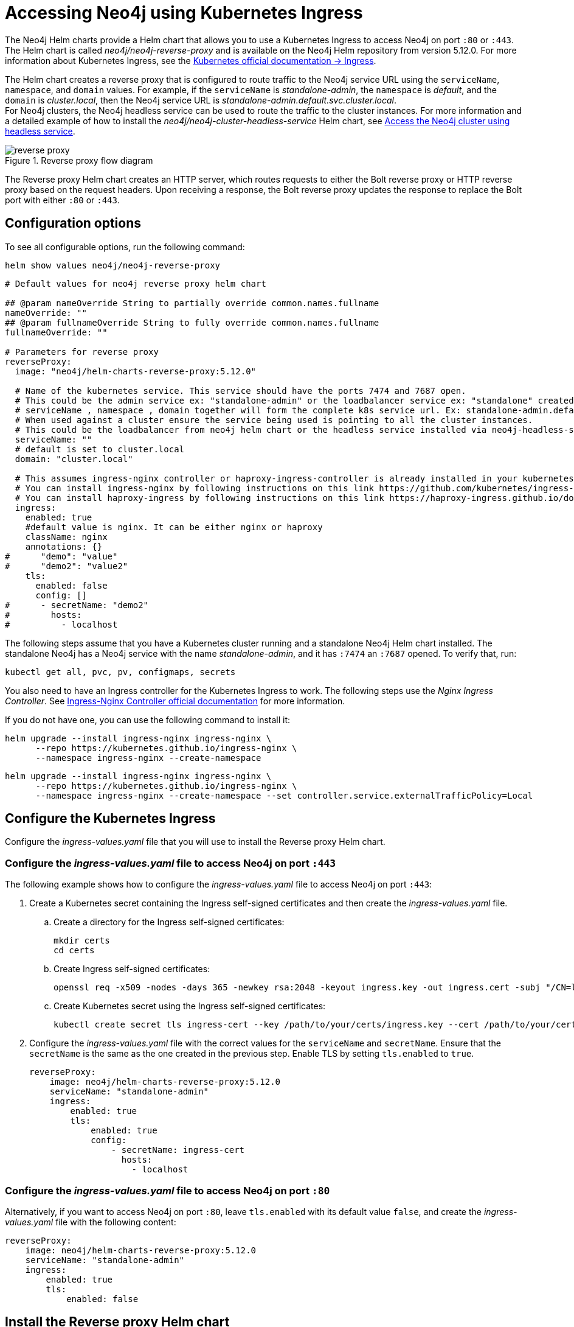[[accessing-neo4j-ingress]]
= Accessing Neo4j using Kubernetes Ingress
:description: Access Neo4j using Kubernetes Ingress via Reverse-Proxy Helm Chart

The Neo4j Helm charts provide a Helm chart that allows you to use a Kubernetes Ingress to access Neo4j on port `:80` or `:443`.
The Helm chart is called _neo4j/neo4j-reverse-proxy_ and is available on the Neo4j Helm repository from version 5.12.0.
For more information about Kubernetes Ingress, see the link:https://kubernetes.io/docs/concepts/services-networking/ingress/[Kubernetes official documentation -> Ingress].

The Helm chart creates a reverse proxy that is configured to route traffic to the Neo4j service URL using the `serviceName`, `namespace`, and `domain` values.
For example, if the `serviceName` is _standalone-admin_, the `namespace` is _default_, and the `domain` is _cluster.local_, then the Neo4j service URL is _standalone-admin.default.svc.cluster.local_. +
For Neo4j clusters, the Neo4j headless service can be used to route the traffic to the cluster instances.
For more information and a detailed example of how to install the _neo4j/neo4j-cluster-headless-service_ Helm chart, see xref:kubernetes/quickstart-cluster/access-inside-k8s.adoc#cc-access-headless[Access the Neo4j cluster using headless service].

image::reverse-proxy.svg[title="Reverse proxy flow diagram"]

The Reverse proxy Helm chart creates an HTTP server, which routes requests to either the Bolt reverse proxy or HTTP reverse proxy based on the request headers.
Upon receiving a response, the Bolt reverse proxy updates the response to replace the Bolt port with either `:80` or `:443`.

== Configuration options

To see all configurable options, run the following command:

[source, shell]
--
helm show values neo4j/neo4j-reverse-proxy
--

[source, yaml]
----
# Default values for neo4j reverse proxy helm chart

## @param nameOverride String to partially override common.names.fullname
nameOverride: ""
## @param fullnameOverride String to fully override common.names.fullname
fullnameOverride: ""

# Parameters for reverse proxy
reverseProxy:
  image: "neo4j/helm-charts-reverse-proxy:5.12.0"

  # Name of the kubernetes service. This service should have the ports 7474 and 7687 open.
  # This could be the admin service ex: "standalone-admin" or the loadbalancer service ex: "standalone" created via the neo4j helm chart
  # serviceName , namespace , domain together will form the complete k8s service url. Ex: standalone-admin.default.svc.cluster.local
  # When used against a cluster ensure the service being used is pointing to all the cluster instances.
  # This could be the loadbalancer from neo4j helm chart or the headless service installed via neo4j-headless-service helm chart
  serviceName: ""
  # default is set to cluster.local
  domain: "cluster.local"

  # This assumes ingress-nginx controller or haproxy-ingress-controller is already installed in your kubernetes cluster.
  # You can install ingress-nginx by following instructions on this link https://github.com/kubernetes/ingress-nginx/blob/main/docs/deploy/index.md#quick-start
  # You can install haproxy-ingress by following instructions on this link https://haproxy-ingress.github.io/docs/getting-started/
  ingress:
    enabled: true
    #default value is nginx. It can be either nginx or haproxy
    className: nginx
    annotations: {}
#      "demo": "value"
#      "demo2": "value2"
    tls:
      enabled: false
      config: []
#      - secretName: "demo2"
#        hosts:
#          - localhost
----

The following steps assume that you have a Kubernetes cluster running and a standalone Neo4j Helm chart installed.
The standalone Neo4j has a Neo4j service with the name _standalone-admin_, and it has `:7474` an `:7687` opened.
To verify that, run:
[source, shell]
----
kubectl get all, pvc, pv, configmaps, secrets
----

You also need to have an Ingress controller for the Kubernetes Ingress to work.
The following steps use the _Nginx Ingress Controller_.
See link:https://kubernetes.github.io/ingress-nginx/user-guide/[Ingress-Nginx Controller official documentation] for more information.

If you do not have one, you can use the following command to install it:

[.tabbed-example]
=====
[.include-with-gke]
======
[source,shell]
----
helm upgrade --install ingress-nginx ingress-nginx \
      --repo https://kubernetes.github.io/ingress-nginx \
      --namespace ingress-nginx --create-namespace
----
======
[.include-with-azure]
======
[source,shell]
----
helm upgrade --install ingress-nginx ingress-nginx \
      --repo https://kubernetes.github.io/ingress-nginx \
      --namespace ingress-nginx --create-namespace --set controller.service.externalTrafficPolicy=Local
----
======
=====

== Configure the Kubernetes Ingress

Configure the _ingress-values.yaml_ file that you will use to install the Reverse proxy Helm chart.

=== Configure the _ingress-values.yaml_ file to access Neo4j on port `:443`

The following example shows how to configure the _ingress-values.yaml_ file to access Neo4j on port `:443`:

. Create a Kubernetes secret containing the Ingress self-signed certificates and then create the _ingress-values.yaml_ file.
.. Create a directory for the Ingress self-signed certificates:
+
[source,shell]
----
mkdir certs
cd certs
----
.. Create Ingress self-signed certificates:
+
[source,shell]
----
openssl req -x509 -nodes -days 365 -newkey rsa:2048 -keyout ingress.key -out ingress.cert -subj "/CN=localhost/O=neo4j" -addext "subjectAltName = DNS:localhost"
----
.. Create Kubernetes secret using the Ingress self-signed certificates:
+
[source,shell]
----
kubectl create secret tls ingress-cert --key /path/to/your/certs/ingress.key --cert /path/to/your/certs/ingress.cert
----

. Configure the _ingress-values.yaml_ file with the correct values for the `serviceName` and `secretName`.
Ensure that the `secretName` is the same as the one created in the previous step.
Enable TLS by setting `tls.enabled` to `true`.
+
[source, yaml]
----
reverseProxy:
    image: neo4j/helm-charts-reverse-proxy:5.12.0
    serviceName: "standalone-admin"
    ingress:
        enabled: true
        tls:
            enabled: true
            config:
                - secretName: ingress-cert
                  hosts:
                    - localhost
----

=== Configure the _ingress-values.yaml_ file to access Neo4j on port `:80`

Alternatively, if you want to access Neo4j on port `:80`, leave `tls.enabled` with its default value `false`, and create the _ingress-values.yaml_ file with the following content:

[source, yaml]
----
reverseProxy:
    image: neo4j/helm-charts-reverse-proxy:5.12.0
    serviceName: "standalone-admin"
    ingress:
        enabled: true
        tls:
            enabled: false
----

== Install the Reverse proxy Helm chart

Install the Reverse proxy Helm chart using the _ingress-values.yaml_ file that you have created:

[source,shell]
----
helm install rp neo4j/neo4j-reverse-proxy -f /path/to/your/ingress-values.yaml
----

== Access your data via Neo4j Browser

. Get the Ingress LoadBalancer IP:
+
[source,shell]
----
kubectl get ingress/rp-reverseproxy-ingress -n default -o jsonpath='{.status.loadBalancer.ingress[0].ip}'
----
. Open Neo4j Browser on _https://INGRESS_IP:443_ or _http://INGRESS_IP:80_ and log in with your credentials.

== Access your data via Cypher Shell

Alternatively, if you want to use Cypher Shell to access your data via Nginx Ingress Controller only, you need to create a `configmap`, because Cypher Shell expects a TCP connection and Ingress is an HTTP connection.
For more information about exposing TCP/UDP services, see link:https://kubernetes.github.io/ingress-nginx/user-guide/exposing-tcp-udp-services/[Ingress-Nginx Controller official documentation -> Exposing TCP and UDP services].

. Create a `configmap` with the following content:
+
[source, yaml]
----
apiVersion: v1
kind: ConfigMap
metadata:
  name: tcp-services
  namespace: ingress-nginx
data:
  9000: "default/standalone-admin:7687"
----
. Apply the `configmap`:
+
[source,shell]
----
kubectl apply -f /path/to/your/nginx-tcp.yaml
----

. Update the Ingress controller LoadBalancer service to use the port _:9000_:
.. Get the IP address of the Ingress controller:
+
[source,shell]
----
kubectl get scv -n ingress-nginx
----
.. Open the Ingress controller service for editing:
+
[source, shell]
----
kubectl edit svc ingress-nginx-controller -n ingress-nginx -o yaml
----
.. Add the following lines to the `spec.ports` section:
+
[source, yaml]
----
- name: proxied-tcp-9000
  port: 9000
  protocol: TCP
  targetPort: 9000
----
.. Save the changes and exit the editor.
. Update the Ingress controller deployment to use the `configmap`:
.. Open the Ingress controller deployment for editing:
+
[source, shell]
----
kubectl edit deployment ingress-nginx-controller -n ingress-nginx
----
.. Add the following lines to the `spec.template.spec.containers.args` section:
+
[source, yaml]
----
- --tcp-services-configmap=inress-nginx/tcp-services
----
.. Save the changes and exit the editor.
.. Verify that the changes are applied by running `kubectl get all -n ingress-nginx`.
You should see the new port _:9000_ in the Ingress controller deployment.
. Get the IP address of the Ingress controller:
+
[source,shell]
----
kubectl get ingress
----
+
[result]
----
NAME                     CLASS    HOSTS   ADDRESS        PORTS   AGE
rp-reverseproxy-igress   nginx    *       34.89.91.112   80      2m
----

. Connect to the Neo4j database using Cypher Shell:
+
[source,shell]
----
cypher-shell -a neo4j://34.89.91.112:9000 -u neo4j -p <password>
----
